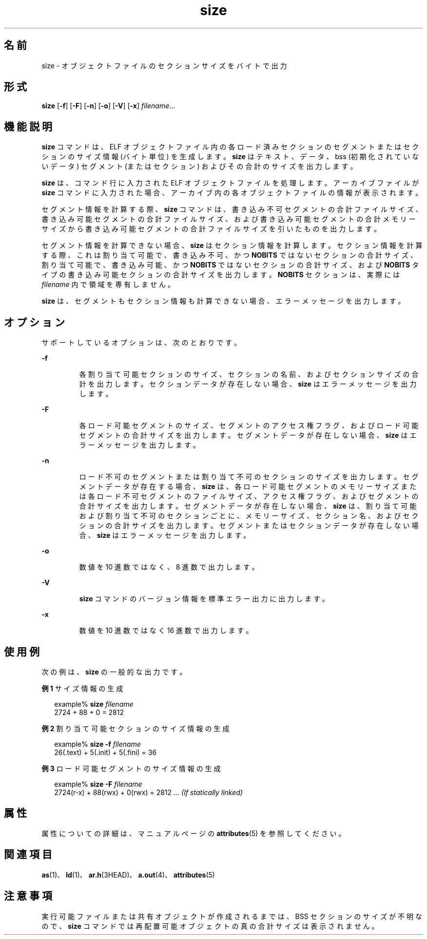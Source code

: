 '\" te
.\" Copyright 1989 AT&T
.\" Copyright (c) 2009, 2013, Oracle and/or its affiliates.All rights reserved.
.TH size 1 "2013 年 9 月 9 日" "SunOS 5.11" "ユーザーコマンド"
.SH 名前
size \- オブジェクトファイルのセクションサイズをバイトで出力
.SH 形式
.LP
.nf
\fBsize\fR [\fB-f\fR] [\fB-F\fR] [\fB-n\fR] [\fB-o\fR] [\fB-V\fR] [\fB-x\fR] \fIfilename\fR...
.fi

.SH 機能説明
.sp
.LP
\fBsize\fR コマンドは、ELF オブジェクトファイル内の各ロード済みセクションのセグメントまたはセクションのサイズ情報 (バイト単位) を生成します。\fBsize\fR はテキスト、データ、bss (初期化されていないデータ) セグメント (またはセクション) およびその合計のサイズを出力します。
.sp
.LP
\fBsize\fR は、コマンド行に入力された ELF オブジェクトファイルを処理します。アーカイブファイルが \fBsize\fR コマンドに入力された場合、アーカイブ内の各オブジェクトファイルの情報が表示されます。
.sp
.LP
セグメント情報を計算する際、\fBsize\fR コマンドは、書き込み不可セグメントの合計ファイルサイズ、書き込み可能セグメントの合計ファイルサイズ、および書き込み可能セグメントの合計メモリーサイズから書き込み可能セグメントの合計ファイルサイズを引いたものを出力します。
.sp
.LP
セグメント情報を計算できない場合、\fBsize\fR はセクション情報を計算します。セクション情報を計算する際、これは割り当て可能で、書き込み不可、かつ \fBNOBITS\fR ではないセクションの合計サイズ、割り当て可能で、書き込み可能、かつ \fBNOBITS\fR ではないセクションの合計サイズ、および \fBNOBITS\fR タイプの書き込み可能セクションの合計サイズを出力します。\fBNOBITS\fR セクションは、実際には \fIfilename\fR 内で領域を専有しません。
.sp
.LP
\fBsize\fR は、セグメントもセクション情報も計算できない場合、エラーメッセージを出力します。
.SH オプション
.sp
.LP
サポートしているオプションは、次のとおりです。
.sp
.ne 2
.mk
.na
\fB\fB-f\fR\fR
.ad
.RS 7n
.rt  
各割り当て可能セクションのサイズ、セクションの名前、およびセクションサイズの合計を出力します。セクションデータが存在しない場合、\fBsize\fR はエラーメッセージを出力します。
.RE

.sp
.ne 2
.mk
.na
\fB\fB-F\fR\fR
.ad
.RS 7n
.rt  
各ロード可能セグメントのサイズ、セグメントのアクセス権フラグ、およびロード可能セグメントの合計サイズを出力します。セグメントデータが存在しない場合、\fBsize\fR はエラーメッセージを出力します。
.RE

.sp
.ne 2
.mk
.na
\fB\fB-n\fR\fR
.ad
.RS 7n
.rt  
ロード不可のセグメントまたは割り当て不可のセクションのサイズを出力します。セグメントデータが存在する場合、\fBsize\fR は、各ロード可能セグメントのメモリーサイズまたは各ロード不可セグメントのファイルサイズ、アクセス権フラグ、およびセグメントの合計サイズを出力します。セグメントデータが存在しない場合、\fBsize\fR は、割り当て可能および割り当て不可のセクションごとに、メモリーサイズ、セクション名、およびセクションの合計サイズを出力します。セグメントまたはセクションデータが存在しない場合、\fBsize\fR はエラーメッセージを出力します。
.RE

.sp
.ne 2
.mk
.na
\fB\fB-o\fR\fR
.ad
.RS 7n
.rt  
数値を 10 進数ではなく、8 進数で出力します。
.RE

.sp
.ne 2
.mk
.na
\fB\fB-V\fR \fR
.ad
.RS 7n
.rt  
\fBsize\fR コマンドのバージョン情報を標準エラー出力に出力します。
.RE

.sp
.ne 2
.mk
.na
\fB\fB-x\fR\fR
.ad
.RS 7n
.rt  
数値を 10 進数ではなく 16 進数で出力します。
.RE

.SH 使用例
.sp
.LP
次の例は、\fBsize\fR の一般的な出力です。
.LP
\fB例 1 \fRサイズ情報の生成
.sp
.in +2
.nf
example% \fBsize \fIfilename\fR\fR
2724 + 88 + 0 = 2812 
.fi
.in -2
.sp

.LP
\fB例 2 \fR割り当て可能セクションのサイズ情報の生成
.sp
.in +2
.nf
example% \fBsize -f \fIfilename\fR\fR
26(.text) + 5(.init) + 5(.fini) = 36 
.fi
.in -2
.sp

.LP
\fB例 3 \fRロード可能セグメントのサイズ情報の生成
.sp
.in +2
.nf
example% \fBsize -F \fIfilename\fR\fR
2724(r-x) + 88(rwx) + 0(rwx) = 2812 ... \fI(If statically linked)\fR
.fi
.in -2
.sp

.SH 属性
.sp
.LP
属性についての詳細は、マニュアルページの \fBattributes\fR(5) を参照してください。
.sp

.sp
.TS
tab() box;
cw(2.75i) |cw(2.75i) 
lw(2.75i) |lw(2.75i) 
.
属性タイプ属性値
_
使用条件developer/base-developer-utilities
.TE

.SH 関連項目
.sp
.LP
\fBas\fR(1)、\fBld\fR(1)、\fBar.h\fR(3HEAD)、\fBa.out\fR(4)、\fBattributes\fR(5)
.SH 注意事項
.sp
.LP
実行可能ファイルまたは共有オブジェクトが作成されるまでは、BSS セクションのサイズが不明なので、\fBsize\fR コマンドでは再配置可能オブジェクトの真の合計サイズは表示されません。
